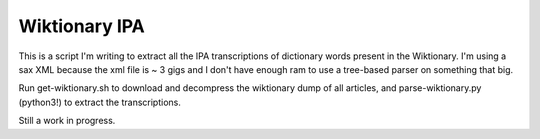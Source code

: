 ================
 Wiktionary IPA
================

This is a script I'm writing to extract all the IPA transcriptions of dictionary
words present in the Wiktionary. I'm using a sax XML because the xml file is ~ 3
gigs and I don't have enough ram to use a tree-based parser on something that
big.

Run get-wiktionary.sh to download and decompress the wiktionary dump of all
articles, and parse-wiktionary.py (python3!) to extract the transcriptions.

Still a work in progress.

